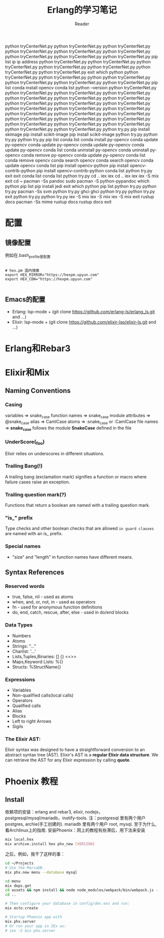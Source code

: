 python tryCenterNet.py 
python tryCenterNet.py 
python tryCenterNet.py 
python tryCenterNet.py 
python tryCenterNet.py 
python tryCenterNet.py 
python tryCenterNet.py 
python tryCenterNet.py 
python tryCenterNet.py 
pip list
ip
ip address
python tryCenterNet.py 
python tryCenterNet.py 
python tryCenterNet.py 
python tryCenterNet.py 
python tryCenterNet.py 
python tryCenterNet.py 
python tryCenterNet.py 
exit
which python 
python tryCenterNet.py 
python tryCenterNet.py 
python 
python tryCenterNet.py 
python tryCenterNet.py 
python tryCenterNet.py 
python tryCenterNet.py 
pip list
conda install opencv
conda list
python --version
python tryCenterNet.py 
python tryCenterNet.py 
python tryCenterNet.py 
python tryCenterNet.py 
python tryCenterNet.py 
python tryCenterNet.py 
python tryCenterNet.py 
python tryCenterNet.py 
python tryCenterNet.py 
python tryCenterNet.py 
python tryCenterNet.py 
python tryCenterNet.py 
python tryCenterNet.py 
python tryCenterNet.py 
python tryCenterNet.py 
python tryCenterNet.py 
python tryCenterNet.py 
python tryCenterNet.py 
python tryCenterNet.py 
python tryCenterNet.py 
python tryCenterNet.py 
python tryCenterNet.py 
python tryCenterNet.py 
python tryCenterNet.py 
python try.py
pip install skimage
pip install scikit-image
pip install scikit-image
python try.py
python try.py
python try.py
pip list
conda list
conda install py-opencv
conda update py-opencv
conda update py-opencv
conda update py-opencv
conda update py-opencv
conda list
conda uninstall py-opencv
conda uninstall py-opencv
conda remove py-opencv
conda update py-opencv
conda list
conda remove opencv
conda search opencv
conda search opencv
conda update opencv
conda list
pip install opencv-python
pip install opencv-contrib-python
pip install opencv-contrib-python
conda list
python try.py
exit
exit
conda list
conda list
python try.py
cd ..
iex
iex
cd ..
iex
iex
iex -S mix
exit
cd ~
pacman -Ss pandoc
sudo pacman -S python-pypandoc
which python 
pip list
pip install jedi
exit
which python 
pip list
python try.py
python try.py
pacman -Ss svm
python try.py
ghci
ghci
python try.py
python try.py
exit
python try.py
python try.py
iex -S mix
iex -S mix
iex -S mix
exit
rustup docs
pacman -Ss mime
rustup docs
rustup docs
exit
#+STARTUP: indent
#+TITLE: Erlang的学习笔记
#+AUTHOR: Reader

* 配置
** 镜像配置
例如在.bash_profile里配置
#+BEGIN_EXAMPLE

# hex.pm 国内镜像
export HEX_MIRROR="https://hexpm.upyun.com"
export HEX_CDN="https://hexpm.upyun.com"

#+END_EXAMPLE
** Emacs的配置
- Erlang: lsp-mode + (git clone https://github.com/erlang-ls/erlang_ls.git and ...)
- Elixir: lsp-mode + (git clone https://github.com/elixir-lsp/elixir-ls.git and ...)

* Erlang和Rebar3
* Elixir和Mix
** Naming Conventions
*** Casing
variables          => snake_case
function names     => snake_case
module attributes  => @snake_case
alias              => CamlCase
atoms              => :snake_case or :CamlCase
file names         => *snake_case* follows the module *SnakeCase* defined in the file
*** UnderScore(_foo)
Elixir relies on underscores in different situations.
*** Trailing Bang(!)
A trailing bang (exclamation mark) signifies a function or macro where failure cases raise an exception.
*** Trailing question mark(?)
Functions that return a boolean are named with a trailing question mark.
*** "is_" prefix
Type checks and other boolean checks that are allowed =in guard clauses= are named with an is_ prefix.
*** Special names
- "size" and "length" in function names have different means.
** Syntax References
*** Reserved words
- true, false, nil - used as atoms
- when, and, or, not, in - used as operators
- fn - used for anonymous function definitions
- do, end, catch, rescue, after, else - used in do/end blocks
*** Data Types
- Numbers
- Atoms
- Strings: "..."
- Charlist: '...'
- Lists,Tuples,Binaries: [] {} <<>>
- Maps,Keyword Lists: %{}
- Structs: %StructName{}
*** Expressions
- Variables
- Non-qualified calls(local calls)
- Operators
- Qualified calls
- Alias
- Blocks
- Left to right Arrows
- Sigils
*** The Elixir AST:
Elixir syntax was designed to have a straightforward conversion to an abstract syntax tree (AST).
Elixir's AST is a *regular Elixir data structure*.
We can retrieve the AST for any Elixir expression by calling *quote*.

* Phoenix 教程
** Install
依赖项的安装：erlang and rebar3, elixir, nodejs，postgresql/mysql/mariadb，inotify-tools.
注：postgresql 里有两个用户 postgres, archie(手工创建的). mariadb 里有两个用户 root, mysql.
   至于为什么,看Archlinux上的指南.
安装Phoenix：网上的教程有些滞后，用下法来安装

#+BEGIN_SRC bash
mix local.hex
mix archive.install hex phx_new [VERSION]
#+END_SRC

之后，例如，我干了这样的事：

#+BEGIN_SRC bash
cd ~/Projects
# Use the MariaDB.
mix phx.new menu --database mysql

cd menu
mix deps.get
cd assets && npm install && node node_modules/webpack/bin/webpack.js --mode development
cd ..

# Then configure your database in config/dev.exs and run:
mix ecto.create

# Startup Phoenix app with
mix phx.server
# Or run your app in IEx as:
# iex -S mix phx.server

#+END_SRC

